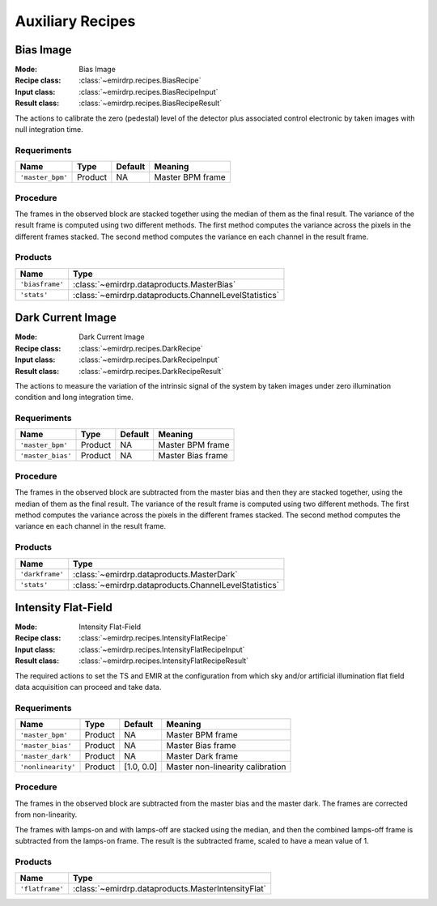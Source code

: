 
Auxiliary Recipes
=================

Bias Image
----------

:Mode: Bias Image
:Recipe class: :class:`~emirdrp.recipes.BiasRecipe`
:Input class: :class:`~emirdrp.recipes.BiasRecipeInput`
:Result class: :class:`~emirdrp.recipes.BiasRecipeResult`

The actions to calibrate the zero (pedestal) level of the detector
plus associated control electronic by taken images with null
integration time.

Requeriments
++++++++++++

+--------------------------+---------------+------------+-------------------------------+
| Name                     | Type          | Default    | Meaning                       |
+==========================+===============+============+===============================+
| ``'master_bpm'``         | Product       | NA         |      Master BPM frame         |
+--------------------------+---------------+------------+-------------------------------+

Procedure
+++++++++
The frames in the observed block are stacked together using the median of them as the final result.
The variance of the result frame is computed using two different methods. 
The first method computes the variance across the pixels in the different frames stacked.
The second method computes the variance en each channel in the result frame.

Products
++++++++

+-------------------+-------------------------------------------------------+
| Name              | Type                                                  |
+===================+=======================================================+
| ``'biasframe'``   | :class:`~emirdrp.dataproducts.MasterBias`             | 
+-------------------+-------------------------------------------------------+
| ``'stats'``       | :class:`~emirdrp.dataproducts.ChannelLevelStatistics` |
+-------------------+-------------------------------------------------------+

Dark Current Image
------------------

:Mode: Dark Current Image
:Recipe class: :class:`~emirdrp.recipes.DarkRecipe`
:Input class: :class:`~emirdrp.recipes.DarkRecipeInput`
:Result class: :class:`~emirdrp.recipes.DarkRecipeResult`

The actions to measure the variation of the intrinsic signal of the
system by taken images under zero illumination condition and
long integration time.

Requeriments
++++++++++++

+--------------------------+---------------+------------+-------------------------------+
| Name                     | Type          | Default    | Meaning                       |
+==========================+===============+============+===============================+
| ``'master_bpm'``         | Product       | NA         |      Master BPM frame         |
+--------------------------+---------------+------------+-------------------------------+
| ``'master_bias'``        | Product       | NA         | Master Bias frame             |
+--------------------------+---------------+------------+-------------------------------+

Procedure
+++++++++
The frames in the observed block are subtracted from the master bias and then they are stacked together, using the median of them as the final result.
The variance of the result frame is computed using two different methods. 
The first method computes the variance across the pixels in the different frames stacked.
The second method computes the variance en each channel in the result frame.

Products
++++++++

+-------------------+-------------------------------------------------------+
| Name              | Type                                                  |
+===================+=======================================================+
| ``'darkframe'``   | :class:`~emirdrp.dataproducts.MasterDark`             | 
+-------------------+-------------------------------------------------------+
| ``'stats'``       | :class:`~emirdrp.dataproducts.ChannelLevelStatistics` |
+-------------------+-------------------------------------------------------+

.. _ff-recipe-label:

Intensity Flat-Field
--------------------

:Mode: Intensity Flat-Field
:Recipe class: :class:`~emirdrp.recipes.IntensityFlatRecipe`
:Input class: :class:`~emirdrp.recipes.IntensityFlatRecipeInput`
:Result class: :class:`~emirdrp.recipes.IntensityFlatRecipeResult`

The required actions to set the TS and EMIR at the
configuration from which sky and/or artificial illumination flat
field data acquisition can proceed and take data.

Requeriments
++++++++++++

+--------------------------+---------------+------------+-------------------------------+
| Name                     | Type          | Default    | Meaning                       |
+==========================+===============+============+===============================+
| ``'master_bpm'``         | Product       | NA         |      Master BPM frame         |
+--------------------------+---------------+------------+-------------------------------+
| ``'master_bias'``        | Product       | NA         | Master Bias frame             |
+--------------------------+---------------+------------+-------------------------------+
| ``'master_dark'``        | Product       | NA         | Master Dark frame             |
+--------------------------+---------------+------------+-------------------------------+
| ``'nonlinearity'``       | Product       | [1.0, 0.0] | Master non-linearity          |
|                          |               |            | calibration                   |
+--------------------------+---------------+------------+-------------------------------+

Procedure
+++++++++
The frames in the observed block are subtracted from the master bias and the master dark.
The frames are corrected from non-linearity.

The frames with lamps-on and with lamps-off are stacked using the median, and then the
combined lamps-off frame is subtracted from the lamps-on frame. The result is the
subtracted frame, scaled to have a mean value of 1.


Products
++++++++

+-------------------+-------------------------------------------------------+
| Name              | Type                                                  |
+===================+=======================================================+
| ``'flatframe'``   | :class:`~emirdrp.dataproducts.MasterIntensityFlat`    | 
+-------------------+-------------------------------------------------------+



